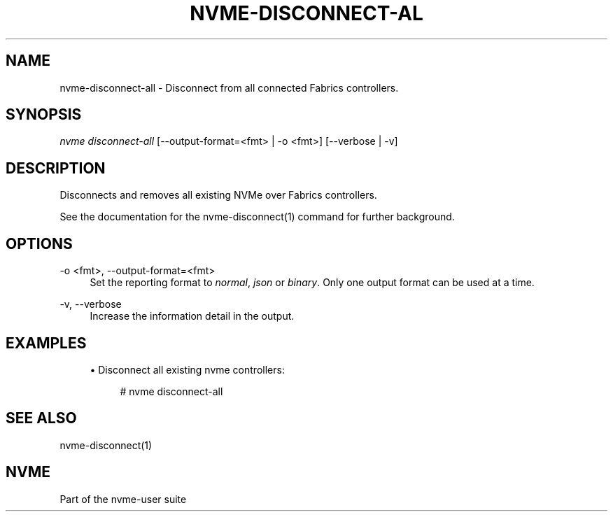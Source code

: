 '\" t
.\"     Title: nvme-disconnect-all
.\"    Author: [FIXME: author] [see http://www.docbook.org/tdg5/en/html/author]
.\" Generator: DocBook XSL Stylesheets vsnapshot <http://docbook.sf.net/>
.\"      Date: 03/17/2025
.\"    Manual: NVMe Manual
.\"    Source: NVMe
.\"  Language: English
.\"
.TH "NVME\-DISCONNECT\-AL" "1" "03/17/2025" "NVMe" "NVMe Manual"
.\" -----------------------------------------------------------------
.\" * Define some portability stuff
.\" -----------------------------------------------------------------
.\" ~~~~~~~~~~~~~~~~~~~~~~~~~~~~~~~~~~~~~~~~~~~~~~~~~~~~~~~~~~~~~~~~~
.\" http://bugs.debian.org/507673
.\" http://lists.gnu.org/archive/html/groff/2009-02/msg00013.html
.\" ~~~~~~~~~~~~~~~~~~~~~~~~~~~~~~~~~~~~~~~~~~~~~~~~~~~~~~~~~~~~~~~~~
.ie \n(.g .ds Aq \(aq
.el       .ds Aq '
.\" -----------------------------------------------------------------
.\" * set default formatting
.\" -----------------------------------------------------------------
.\" disable hyphenation
.nh
.\" disable justification (adjust text to left margin only)
.ad l
.\" -----------------------------------------------------------------
.\" * MAIN CONTENT STARTS HERE *
.\" -----------------------------------------------------------------
.SH "NAME"
nvme-disconnect-all \- Disconnect from all connected Fabrics controllers\&.
.SH "SYNOPSIS"
.sp
.nf
\fInvme disconnect\-all\fR [\-\-output\-format=<fmt> | \-o <fmt>] [\-\-verbose | \-v]
.fi
.SH "DESCRIPTION"
.sp
Disconnects and removes all existing NVMe over Fabrics controllers\&.
.sp
See the documentation for the nvme\-disconnect(1) command for further background\&.
.SH "OPTIONS"
.PP
\-o <fmt>, \-\-output\-format=<fmt>
.RS 4
Set the reporting format to
\fInormal\fR,
\fIjson\fR
or
\fIbinary\fR\&. Only one output format can be used at a time\&.
.RE
.PP
\-v, \-\-verbose
.RS 4
Increase the information detail in the output\&.
.RE
.SH "EXAMPLES"
.sp
.RS 4
.ie n \{\
\h'-04'\(bu\h'+03'\c
.\}
.el \{\
.sp -1
.IP \(bu 2.3
.\}
Disconnect all existing nvme controllers:
.sp
.if n \{\
.RS 4
.\}
.nf
# nvme disconnect\-all
.fi
.if n \{\
.RE
.\}
.RE
.SH "SEE ALSO"
.sp
nvme\-disconnect(1)
.SH "NVME"
.sp
Part of the nvme\-user suite
